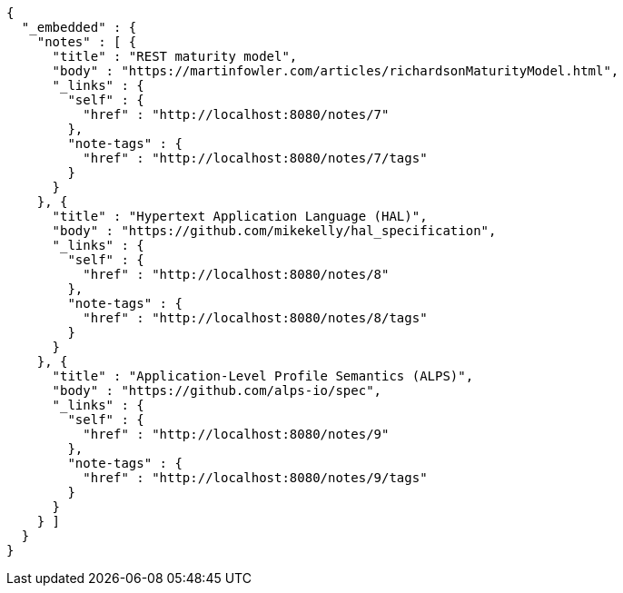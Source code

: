 [source,options="nowrap"]
----
{
  "_embedded" : {
    "notes" : [ {
      "title" : "REST maturity model",
      "body" : "https://martinfowler.com/articles/richardsonMaturityModel.html",
      "_links" : {
        "self" : {
          "href" : "http://localhost:8080/notes/7"
        },
        "note-tags" : {
          "href" : "http://localhost:8080/notes/7/tags"
        }
      }
    }, {
      "title" : "Hypertext Application Language (HAL)",
      "body" : "https://github.com/mikekelly/hal_specification",
      "_links" : {
        "self" : {
          "href" : "http://localhost:8080/notes/8"
        },
        "note-tags" : {
          "href" : "http://localhost:8080/notes/8/tags"
        }
      }
    }, {
      "title" : "Application-Level Profile Semantics (ALPS)",
      "body" : "https://github.com/alps-io/spec",
      "_links" : {
        "self" : {
          "href" : "http://localhost:8080/notes/9"
        },
        "note-tags" : {
          "href" : "http://localhost:8080/notes/9/tags"
        }
      }
    } ]
  }
}
----